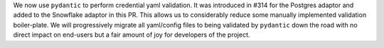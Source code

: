 We now use ``pydantic`` to perform credential yaml validation. It was introduced in #314 for the Postgres adaptor and added to the Snowflake adaptor in this PR. This allows us to considerably reduce some manually implemented validation boiler-plate. We will progressively migrate all yaml/config files to being validated by ``pydantic`` down the road with no direct impact on end-users but a fair amount of joy for developers of the project.
